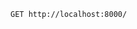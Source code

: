 

#+begin_src restclient
GET http://localhost:8000/
#+end_src

#+RESULTS:
#+BEGIN_SRC html
hello
<!-- GET http://localhost:8000/ -->
<!-- HTTP/1.1 200 OK -->
<!-- X-Powered-By: Express -->
<!-- Content-Type: text/html; charset=utf-8 -->
<!-- Content-Length: 5 -->
<!-- ETag: W/"5-qvTGHdzF6KLavt4PO0gs2a6pQ00" -->
<!-- Date: Fri, 14 Apr 2023 17:31:52 GMT -->
<!-- Connection: keep-alive -->
<!-- Keep-Alive: timeout=5 -->
<!-- Request duration: 0.154292s -->
#+END_SRC
